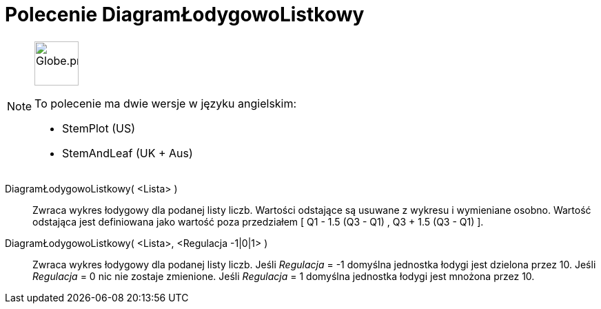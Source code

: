 = Polecenie DiagramŁodygowoListkowy
:page-en: commands/StemPlot
:page-aliases: commands/StemAndLeaf.adoc
ifdef::env-github[:imagesdir: /en/modules/ROOT/assets/images]

[NOTE]
====
image:64px-Globe.png[Globe.png,width=64,height=64,role=left]

To polecenie ma dwie wersje w języku angielskim:

* StemPlot (US)
* StemAndLeaf (UK + Aus)

====

DiagramŁodygowoListkowy( <Lista> )::
  Zwraca wykres łodygowy dla podanej listy liczb. Wartości odstające są usuwane z wykresu i wymieniane osobno.
Wartość odstająca jest definiowana jako wartość poza przedziałem [ Q1 - 1.5 (Q3 - Q1) , Q3 + 1.5 (Q3 - Q1) ].

DiagramŁodygowoListkowy( <Lista>, <Regulacja -1|0|1> )::
  Zwraca wykres łodygowy dla podanej listy liczb.
  Jeśli _Regulacja_ = -1 domyślna jednostka łodygi jest dzielona przez 10.
  Jeśli _Regulacja_ = 0 nic nie zostaje zmienione.
  Jeśli _Regulacja_ = 1 domyślna jednostka łodygi jest mnożona przez 10.
